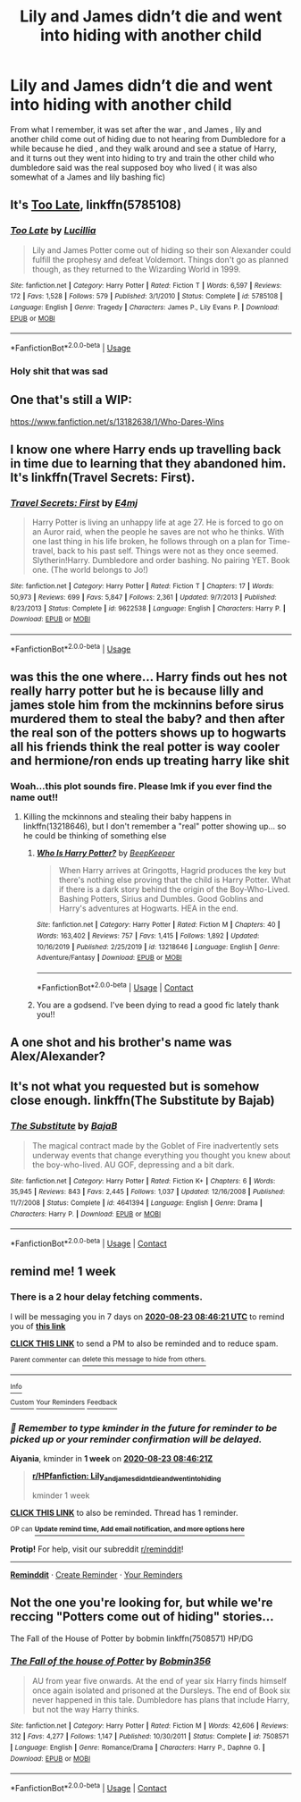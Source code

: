 #+TITLE: Lily and James didn’t die and went into hiding with another child

* Lily and James didn’t die and went into hiding with another child
:PROPERTIES:
:Author: chicken1998
:Score: 9
:DateUnix: 1597536528.0
:DateShort: 2020-Aug-16
:FlairText: What's That Fic?
:END:
From what I remember, it was set after the war , and James , lily and another child come out of hiding due to not hearing from Dumbledore for a while because he died , and they walk around and see a statue of Harry, and it turns out they went into hiding to try and train the other child who dumbledore said was the real supposed boy who lived ( it was also somewhat of a James and lily bashing fic)


** It's [[https://www.fanfiction.net/s/5785108/1/][Too Late]], linkffn(5785108)
:PROPERTIES:
:Author: InquisitorCOC
:Score: 5
:DateUnix: 1597546566.0
:DateShort: 2020-Aug-16
:END:

*** [[https://www.fanfiction.net/s/5785108/1/][*/Too Late/*]] by [[https://www.fanfiction.net/u/579283/Lucillia][/Lucillia/]]

#+begin_quote
  Lily and James Potter come out of hiding so their son Alexander could fulfill the prophesy and defeat Voldemort. Things don't go as planned though, as they returned to the Wizarding World in 1999.
#+end_quote

^{/Site/:} ^{fanfiction.net} ^{*|*} ^{/Category/:} ^{Harry} ^{Potter} ^{*|*} ^{/Rated/:} ^{Fiction} ^{T} ^{*|*} ^{/Words/:} ^{6,597} ^{*|*} ^{/Reviews/:} ^{172} ^{*|*} ^{/Favs/:} ^{1,528} ^{*|*} ^{/Follows/:} ^{579} ^{*|*} ^{/Published/:} ^{3/1/2010} ^{*|*} ^{/Status/:} ^{Complete} ^{*|*} ^{/id/:} ^{5785108} ^{*|*} ^{/Language/:} ^{English} ^{*|*} ^{/Genre/:} ^{Tragedy} ^{*|*} ^{/Characters/:} ^{James} ^{P.,} ^{Lily} ^{Evans} ^{P.} ^{*|*} ^{/Download/:} ^{[[http://www.ff2ebook.com/old/ffn-bot/index.php?id=5785108&source=ff&filetype=epub][EPUB]]} ^{or} ^{[[http://www.ff2ebook.com/old/ffn-bot/index.php?id=5785108&source=ff&filetype=mobi][MOBI]]}

--------------

*FanfictionBot*^{2.0.0-beta} | [[https://github.com/tusing/reddit-ffn-bot/wiki/Usage][Usage]]
:PROPERTIES:
:Author: FanfictionBot
:Score: 6
:DateUnix: 1597546587.0
:DateShort: 2020-Aug-16
:END:


*** Holy shit that was sad
:PROPERTIES:
:Author: MrMrRubic
:Score: 5
:DateUnix: 1597564339.0
:DateShort: 2020-Aug-16
:END:


** One that's still a WIP:

[[https://www.fanfiction.net/s/13182638/1/Who-Dares-Wins]]
:PROPERTIES:
:Author: KimSpringer
:Score: 4
:DateUnix: 1597537969.0
:DateShort: 2020-Aug-16
:END:


** I know one where Harry ends up travelling back in time due to learning that they abandoned him. It's linkffn(Travel Secrets: First).
:PROPERTIES:
:Author: CyberWolfWrites
:Score: 3
:DateUnix: 1597542077.0
:DateShort: 2020-Aug-16
:END:

*** [[https://www.fanfiction.net/s/9622538/1/][*/Travel Secrets: First/*]] by [[https://www.fanfiction.net/u/4349156/E4mj][/E4mj/]]

#+begin_quote
  Harry Potter is living an unhappy life at age 27. He is forced to go on an Auror raid, when the people he saves are not who he thinks. With one last thing in his life broken, he follows through on a plan for Time-travel, back to his past self. Things were not as they once seemed. Slytherin!Harry. Dumbledore and order bashing. No pairing YET. Book one. (The world belongs to Jo!)
#+end_quote

^{/Site/:} ^{fanfiction.net} ^{*|*} ^{/Category/:} ^{Harry} ^{Potter} ^{*|*} ^{/Rated/:} ^{Fiction} ^{T} ^{*|*} ^{/Chapters/:} ^{17} ^{*|*} ^{/Words/:} ^{50,973} ^{*|*} ^{/Reviews/:} ^{699} ^{*|*} ^{/Favs/:} ^{5,847} ^{*|*} ^{/Follows/:} ^{2,361} ^{*|*} ^{/Updated/:} ^{9/7/2013} ^{*|*} ^{/Published/:} ^{8/23/2013} ^{*|*} ^{/Status/:} ^{Complete} ^{*|*} ^{/id/:} ^{9622538} ^{*|*} ^{/Language/:} ^{English} ^{*|*} ^{/Characters/:} ^{Harry} ^{P.} ^{*|*} ^{/Download/:} ^{[[http://www.ff2ebook.com/old/ffn-bot/index.php?id=9622538&source=ff&filetype=epub][EPUB]]} ^{or} ^{[[http://www.ff2ebook.com/old/ffn-bot/index.php?id=9622538&source=ff&filetype=mobi][MOBI]]}

--------------

*FanfictionBot*^{2.0.0-beta} | [[https://github.com/tusing/reddit-ffn-bot/wiki/Usage][Usage]]
:PROPERTIES:
:Author: FanfictionBot
:Score: 3
:DateUnix: 1597542094.0
:DateShort: 2020-Aug-16
:END:


** was this the one where... Harry finds out hes not really harry potter but he is because lilly and james stole him from the mckinnins before sirus murdered them to steal the baby? and then after the real son of the potters shows up to hogwarts all his friends think the real potter is way cooler and hermione/ron ends up treating harry like shit
:PROPERTIES:
:Author: Aiyania
:Score: 4
:DateUnix: 1597567561.0
:DateShort: 2020-Aug-16
:END:

*** Woah...this plot sounds fire. Please lmk if you ever find the name out!!
:PROPERTIES:
:Author: ncttrash
:Score: 4
:DateUnix: 1597572685.0
:DateShort: 2020-Aug-16
:END:

**** Killing the mckinnons and stealing their baby happens in linkffn(13218646), but I don't remember a "real" potter showing up... so he could be thinking of something else
:PROPERTIES:
:Author: NinjaDust21
:Score: 2
:DateUnix: 1597612338.0
:DateShort: 2020-Aug-17
:END:

***** [[https://www.fanfiction.net/s/13218646/1/][*/Who Is Harry Potter?/*]] by [[https://www.fanfiction.net/u/6241015/BeepKeeper][/BeepKeeper/]]

#+begin_quote
  When Harry arrives at Gringotts, Hagrid produces the key but there's nothing else proving that the child is Harry Potter. What if there is a dark story behind the origin of the Boy-Who-Lived. Bashing Potters, Sirius and Dumbles. Good Goblins and Harry's adventures at Hogwarts. HEA in the end.
#+end_quote

^{/Site/:} ^{fanfiction.net} ^{*|*} ^{/Category/:} ^{Harry} ^{Potter} ^{*|*} ^{/Rated/:} ^{Fiction} ^{M} ^{*|*} ^{/Chapters/:} ^{40} ^{*|*} ^{/Words/:} ^{163,402} ^{*|*} ^{/Reviews/:} ^{757} ^{*|*} ^{/Favs/:} ^{1,415} ^{*|*} ^{/Follows/:} ^{1,892} ^{*|*} ^{/Updated/:} ^{10/16/2019} ^{*|*} ^{/Published/:} ^{2/25/2019} ^{*|*} ^{/id/:} ^{13218646} ^{*|*} ^{/Language/:} ^{English} ^{*|*} ^{/Genre/:} ^{Adventure/Fantasy} ^{*|*} ^{/Download/:} ^{[[http://www.ff2ebook.com/old/ffn-bot/index.php?id=13218646&source=ff&filetype=epub][EPUB]]} ^{or} ^{[[http://www.ff2ebook.com/old/ffn-bot/index.php?id=13218646&source=ff&filetype=mobi][MOBI]]}

--------------

*FanfictionBot*^{2.0.0-beta} | [[https://github.com/FanfictionBot/reddit-ffn-bot/wiki/Usage][Usage]] | [[https://www.reddit.com/message/compose?to=tusing][Contact]]
:PROPERTIES:
:Author: FanfictionBot
:Score: 0
:DateUnix: 1597612354.0
:DateShort: 2020-Aug-17
:END:


***** You are a godsend. I've been dying to read a good fic lately thank you!!
:PROPERTIES:
:Author: ncttrash
:Score: 0
:DateUnix: 1597619234.0
:DateShort: 2020-Aug-17
:END:


** A one shot and his brother's name was Alex/Alexander?
:PROPERTIES:
:Author: Ash_Lestrange
:Score: 2
:DateUnix: 1597543156.0
:DateShort: 2020-Aug-16
:END:


** It's not what you requested but is somehow close enough. linkffn(The Substitute by Bajab)
:PROPERTIES:
:Author: Termsndconditions
:Score: 2
:DateUnix: 1597570467.0
:DateShort: 2020-Aug-16
:END:

*** [[https://www.fanfiction.net/s/4641394/1/][*/The Substitute/*]] by [[https://www.fanfiction.net/u/943028/BajaB][/BajaB/]]

#+begin_quote
  The magical contract made by the Goblet of Fire inadvertently sets underway events that change everything you thought you knew about the boy-who-lived. AU GOF, depressing and a bit dark.
#+end_quote

^{/Site/:} ^{fanfiction.net} ^{*|*} ^{/Category/:} ^{Harry} ^{Potter} ^{*|*} ^{/Rated/:} ^{Fiction} ^{K+} ^{*|*} ^{/Chapters/:} ^{6} ^{*|*} ^{/Words/:} ^{35,945} ^{*|*} ^{/Reviews/:} ^{843} ^{*|*} ^{/Favs/:} ^{2,445} ^{*|*} ^{/Follows/:} ^{1,037} ^{*|*} ^{/Updated/:} ^{12/16/2008} ^{*|*} ^{/Published/:} ^{11/7/2008} ^{*|*} ^{/Status/:} ^{Complete} ^{*|*} ^{/id/:} ^{4641394} ^{*|*} ^{/Language/:} ^{English} ^{*|*} ^{/Genre/:} ^{Drama} ^{*|*} ^{/Characters/:} ^{Harry} ^{P.} ^{*|*} ^{/Download/:} ^{[[http://www.ff2ebook.com/old/ffn-bot/index.php?id=4641394&source=ff&filetype=epub][EPUB]]} ^{or} ^{[[http://www.ff2ebook.com/old/ffn-bot/index.php?id=4641394&source=ff&filetype=mobi][MOBI]]}

--------------

*FanfictionBot*^{2.0.0-beta} | [[https://github.com/FanfictionBot/reddit-ffn-bot/wiki/Usage][Usage]] | [[https://www.reddit.com/message/compose?to=tusing][Contact]]
:PROPERTIES:
:Author: FanfictionBot
:Score: 1
:DateUnix: 1597570494.0
:DateShort: 2020-Aug-16
:END:


** remind me! 1 week
:PROPERTIES:
:Author: Aiyania
:Score: 1
:DateUnix: 1597567581.0
:DateShort: 2020-Aug-16
:END:

*** There is a 2 hour delay fetching comments.

I will be messaging you in 7 days on [[http://www.wolframalpha.com/input/?i=2020-08-23%2008:46:21%20UTC%20To%20Local%20Time][*2020-08-23 08:46:21 UTC*]] to remind you of [[https://np.reddit.com/r/HPfanfiction/comments/iaihhq/lily_and_james_didnt_die_and_went_into_hiding/g1pxhxq/?context=3][*this link*]]

[[https://np.reddit.com/message/compose/?to=RemindMeBot&subject=Reminder&message=%5Bhttps%3A%2F%2Fwww.reddit.com%2Fr%2FHPfanfiction%2Fcomments%2Fiaihhq%2Flily_and_james_didnt_die_and_went_into_hiding%2Fg1pxhxq%2F%5D%0A%0ARemindMe%21%202020-08-23%2008%3A46%3A21%20UTC][*CLICK THIS LINK*]] to send a PM to also be reminded and to reduce spam.

^{Parent commenter can} [[https://np.reddit.com/message/compose/?to=RemindMeBot&subject=Delete%20Comment&message=Delete%21%20iaihhq][^{delete this message to hide from others.}]]

--------------

[[https://np.reddit.com/r/RemindMeBot/comments/e1bko7/remindmebot_info_v21/][^{Info}]]

[[https://np.reddit.com/message/compose/?to=RemindMeBot&subject=Reminder&message=%5BLink%20or%20message%20inside%20square%20brackets%5D%0A%0ARemindMe%21%20Time%20period%20here][^{Custom}]]
[[https://np.reddit.com/message/compose/?to=RemindMeBot&subject=List%20Of%20Reminders&message=MyReminders%21][^{Your Reminders}]]
[[https://np.reddit.com/message/compose/?to=Watchful1&subject=RemindMeBot%20Feedback][^{Feedback}]]
:PROPERTIES:
:Author: RemindMeBot
:Score: 1
:DateUnix: 1597574714.0
:DateShort: 2020-Aug-16
:END:


*** /👀 Remember to type kminder in the future for reminder to be picked up or your reminder confirmation will be delayed./

*Aiyania*, kminder in *1 week* on [[https://www.reminddit.com/time?dt=2020-08-23%2008:46:21Z&reminder_id=8213fa8403bb4613a98c9663f3c57ee9&subreddit=HPfanfiction][*2020-08-23 08:46:21Z*]]

#+begin_quote
  [[/r/HPfanfiction/comments/iaihhq/lily_and_james_didnt_die_and_went_into_hiding/g1pxhxq/?context=3][*r/HPfanfiction: Lily_and_james_didnt_die_and_went_into_hiding*]]

  kminder 1 week
#+end_quote

[[https://reddit.com/message/compose/?to=remindditbot&subject=Reminder%20from%20Link&message=your_message%0Akminder%202020-08-23T08%3A46%3A21%0A%0A%0A%0A---Server%20settings%20below.%20Do%20not%20change---%0A%0Apermalink%21%20%2Fr%2FHPfanfiction%2Fcomments%2Fiaihhq%2Flily_and_james_didnt_die_and_went_into_hiding%2Fg1pxhxq%2F][*CLICK THIS LINK*]] to also be reminded. Thread has 1 reminder.

^{OP can} [[https://www.reminddit.com/time?dt=2020-08-23%2008:46:21Z&reminder_id=8213fa8403bb4613a98c9663f3c57ee9&subreddit=HPfanfiction][^{*Update remind time, Add email notification, and more options here*}]]

*Protip!* For help, visit our subreddit [[/r/reminddit][r/reminddit]]!

--------------

[[https://www.reminddit.com][*Reminddit*]] · [[https://reddit.com/message/compose/?to=remindditbot&subject=Reminder&message=your_message%0A%0Akminder%20time_or_time_from_now][Create Reminder]] · [[https://reddit.com/message/compose/?to=remindditbot&subject=List%20Of%20Reminders&message=listReminders%21][Your Reminders]]
:PROPERTIES:
:Author: remindditbot
:Score: 1
:DateUnix: 1597574752.0
:DateShort: 2020-Aug-16
:END:


** Not the one you're looking for, but while we're reccing "Potters come out of hiding" stories...

The Fall of the House of Potter by bobmin linkffn(7508571) HP/DG
:PROPERTIES:
:Author: JennaSayquah
:Score: 1
:DateUnix: 1597627319.0
:DateShort: 2020-Aug-17
:END:

*** [[https://www.fanfiction.net/s/7508571/1/][*/The Fall of the house of Potter/*]] by [[https://www.fanfiction.net/u/777540/Bobmin356][/Bobmin356/]]

#+begin_quote
  AU from year five onwards. At the end of year six Harry finds himself once again isolated and prisoned at the Dursleys. The end of Book six never happened in this tale. Dumbledore has plans that include Harry, but not the way Harry thinks.
#+end_quote

^{/Site/:} ^{fanfiction.net} ^{*|*} ^{/Category/:} ^{Harry} ^{Potter} ^{*|*} ^{/Rated/:} ^{Fiction} ^{M} ^{*|*} ^{/Words/:} ^{42,606} ^{*|*} ^{/Reviews/:} ^{312} ^{*|*} ^{/Favs/:} ^{4,277} ^{*|*} ^{/Follows/:} ^{1,147} ^{*|*} ^{/Published/:} ^{10/30/2011} ^{*|*} ^{/Status/:} ^{Complete} ^{*|*} ^{/id/:} ^{7508571} ^{*|*} ^{/Language/:} ^{English} ^{*|*} ^{/Genre/:} ^{Romance/Drama} ^{*|*} ^{/Characters/:} ^{Harry} ^{P.,} ^{Daphne} ^{G.} ^{*|*} ^{/Download/:} ^{[[http://www.ff2ebook.com/old/ffn-bot/index.php?id=7508571&source=ff&filetype=epub][EPUB]]} ^{or} ^{[[http://www.ff2ebook.com/old/ffn-bot/index.php?id=7508571&source=ff&filetype=mobi][MOBI]]}

--------------

*FanfictionBot*^{2.0.0-beta} | [[https://github.com/FanfictionBot/reddit-ffn-bot/wiki/Usage][Usage]] | [[https://www.reddit.com/message/compose?to=tusing][Contact]]
:PROPERTIES:
:Author: FanfictionBot
:Score: 1
:DateUnix: 1597627337.0
:DateShort: 2020-Aug-17
:END:
